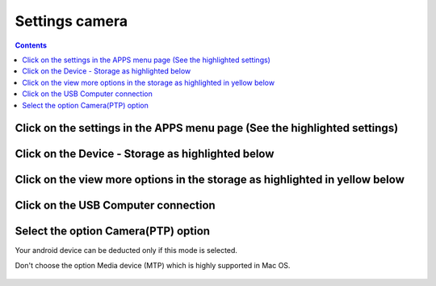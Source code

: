 

================
Settings camera
================

.. seealso:: http://zacktutorials.blogspot.ca/2012/08/nexus7-android-development.html


.. contents::
   :depth: 3
   

Click on the settings in the APPS menu page (See the highlighted settings)
==========================================================================

.. figure:: 1__settings.png
   :align: center
   
 
Click on the Device - Storage as highlighted below
===================================================
   
.. figure:: 2__storage.png
   :align: center
   
   
Click on the view more options in the storage as highlighted in yellow below
============================================================================
   
.. figure:: 3__usb_connection.png
   :align: center
   
Click on the USB Computer connection
=====================================
   
.. figure:: 4__click_usb_connection.png
   :align: center
   
   
Select the option Camera(PTP) option
=====================================    

Your android device can be deducted only if this mode is selected.

Don't choose the option Media device (MTP) which is highly supported in 
Mac OS.

.. figure:: 5__camera_PTP.png
   :align: center
   
               
